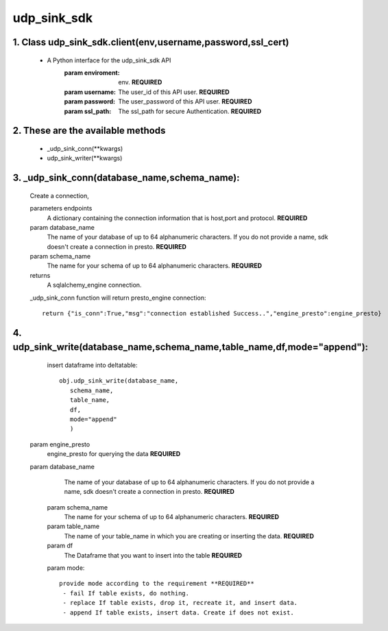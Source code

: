udp_sink_sdk
=====================

1. Class udp_sink_sdk.client(env,username,password,ssl_cert)
---------------
    * A Python interface for the udp_sink_sdk API
        :param enviroment:
            env. **REQUIRED**
        :param username:
            The user_id of this API user. **REQUIRED**
        :param password:
            The user_password of this API user. **REQUIRED**
        :param ssl_path:
            The ssl_path for secure Authentication. **REQUIRED**


2. These are the available methods
--------------------
     * _udp_sink_conn(**kwargs)
     * udp_sink_writer(**kwargs)

3. _udp_sink_conn(database_name,schema_name):
--------------------
      Create a connection,
      
      parameters endpoints
         A dictionary containing the connection information that is host,port and protocol. **REQUIRED**
      param database_name
         The name of your database of up to 64 alphanumeric characters. If you do not provide a name,
         sdk doesn't create a connection in presto.  **REQUIRED**
      param schema_name
         The name for your schema of up to 64 alphanumeric characters. **REQUIRED**
      returns
         A sqlalchemy_engine connection.

      _udp_sink_conn function will return presto_engine connection::

          return {"is_conn":True,"msg":"connection established Success..","engine_presto":engine_presto}

         
4. udp_sink_write(database_name,schema_name,table_name,df,mode="append"):
--------------------
      insert dataframe into deltatable::
      
         obj.udp_sink_write(database_name,
            schema_name,
            table_name,
            df,
            mode="append"
            )      

     param engine_presto
         engine_presto for querying the data **REQUIRED**
     param database_name
         The name of your database of up to 64 alphanumeric characters. If you do not provide a name,
         sdk doesn't create a connection in presto.  **REQUIRED**
      param schema_name
         The name for your schema of up to 64 alphanumeric characters. **REQUIRED**
      param table_name
         The name of your table_name in which you are creating or inserting the data. **REQUIRED**
      param df
         The Dataframe that you want to insert into the table **REQUIRED**
      param mode::
      
         provide mode according to the requirement **REQUIRED**
          - fail If table exists, do nothing.
          - replace If table exists, drop it, recreate it, and insert data.
          - append If table exists, insert data. Create if does not exist.



            
